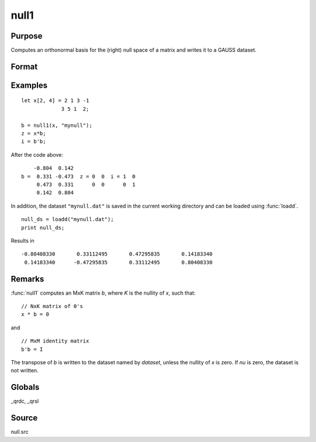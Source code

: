 
null1
==============================================

Purpose
----------------

Computes an orthonormal basis for the (right) null space of a matrix and writes it to a GAUSS dataset.

Format
----------------
.. function:: nu = null1(x, dataset)

    :param x: data
    :type x: NxM matrix

    :param dataset: the name of a dataset :func:`null1` will write.
    :type dataset: string

    :return nu: the nullity of *x*.
    :rtype nu: scalar

Examples
----------------

::

        let x[2, 4] = 2 1 3 -1
                     3 5 1  2;

        b = null1(x, "mynull");
        z = x*b;
        i = b'b;

After the code above:

::

            -0.804  0.142
        b =  0.331 -0.473  z = 0  0  i = 1  0
             0.473  0.331      0  0      0  1
             0.142  0.804

In addition, the dataset ``"mynull.dat"`` is saved in the current working directory and can be loaded using :func:`loadd`.

::

  null_ds = loadd("mynull.dat");
  print null_ds;

Results in

::

  -0.80408330       0.33112495       0.47295835       0.14183340
   0.14183340      -0.47295835       0.33112495       0.80408330

Remarks
-------

:func:`null1` computes an MxK matrix *b*, where *K* is the nullity of *x*, such that:

::

   // NxK matrix of 0's
   x * b = 0

and

::

   // MxM identity matrix
   b'b = I

The transpose of *b* is written to the dataset named by *dataset*, unless
the nullity of *x* is zero. If *nu* is zero, the dataset is not written.

Globals
-------

\_qrdc, \_qrsl

Source
------

null.src
